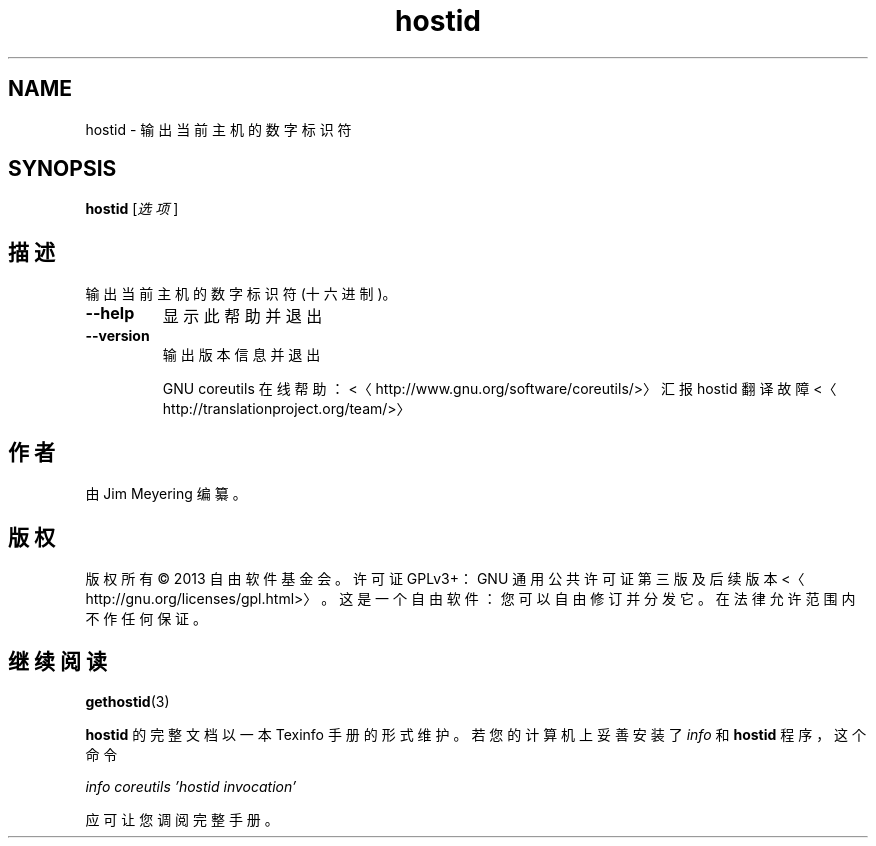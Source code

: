 .\" -*- coding: UTF-8 -*-
.if \n(.g .ds T< \\FC
.if \n(.g .ds T> \\F[\n[.fam]]
.de URL
\\$2 \(la\\$1\(ra\\$3
..
.if \n(.g .mso www.tmac
.TH hostid 1 "3 August 2014" "2014 年 7 月" "GNU coreutils 8.22"
.SH NAME
hostid \- 输出当前主机的数字标识符
.SH SYNOPSIS
'nh
.fi
.ad l
\fBhostid\fR \kx
.if (\nx>(\n(.l/2)) .nr x (\n(.l/5)
'in \n(.iu+\nxu
[\fI选项\fR]
'in \n(.iu-\nxu
.ad b
'hy
.SH 描述
输出当前主机的数字标识符 (十六进制)。
.TP 
\*(T<\fB\-\-help\fR\*(T>
显示此帮助并退出
.TP 
\*(T<\fB\-\-version\fR\*(T>
输出版本信息并退出

GNU coreutils 在线帮助：<〈http://www.gnu.org/software/coreutils/>〉 汇报 hostid 翻译故障 <〈http://translationproject.org/team/>〉
.SH 作者
由 Jim Meyering 编纂。
.SH 版权
版权所有 © 2013 自由软件基金会。许可证 GPLv3+：GNU 通用公共许可证 第三版及后续版本 <〈http://gnu.org/licenses/gpl.html>〉。这是一个自由软件：您可以自由修订并分发它。在法律允许范围内不作任何保证。
.SH 继续阅读
\fBgethostid\fR(3)
.PP
\fBhostid\fR 的完整文档以一本 Texinfo 手册的形式维护。若您的计算机上妥善安装了 \fIinfo\fR 和 \fBhostid\fR 程序，这个命令
.PP
\fIinfo coreutils 'hostid invocation'\fR
.PP
应可让您调阅完整手册。
